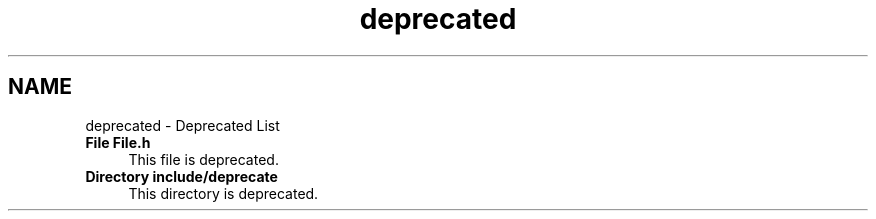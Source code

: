 .TH "deprecated" 3 "Thu Jan 17 2019" "CppLogging" \" -*- nroff -*-
.ad l
.nh
.SH NAME
deprecated \- Deprecated List 

.IP "\fBFile \fBFile\&.h\fP \fP" 1c
This file is deprecated\&. 
.IP "\fBDirectory \fBinclude/deprecate\fP \fP" 1c
This directory is deprecated\&. 
.PP

